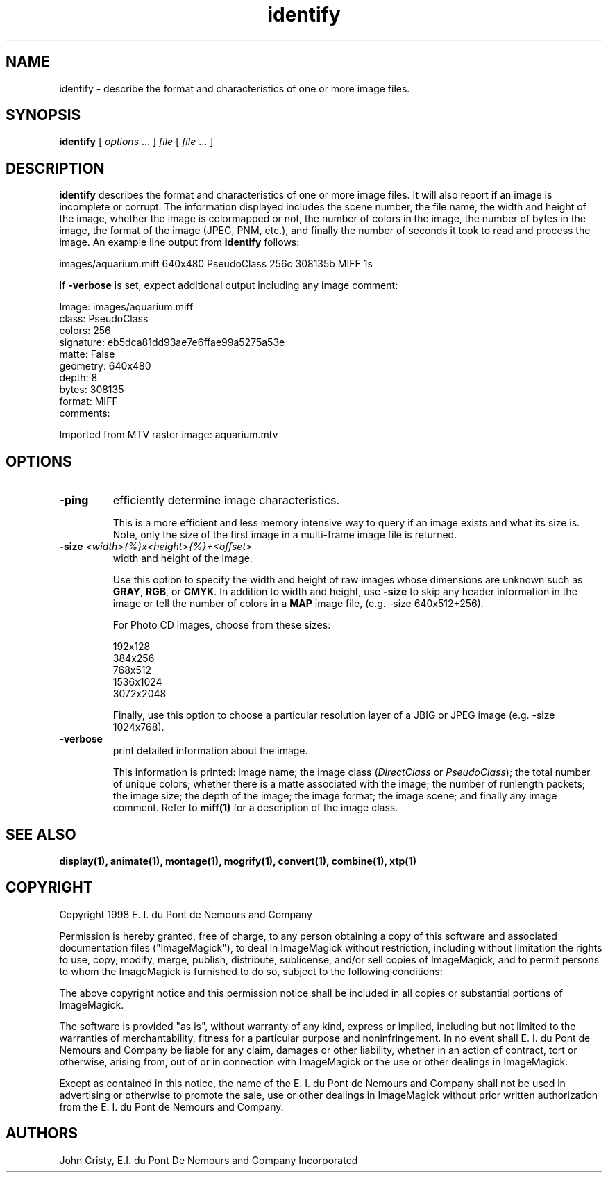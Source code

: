 .ad l
.nh
.TH identify 1 "1 May 1994" "ImageMagick"
.SH NAME
identify - describe the format and characteristics of one or more image
files.
.SH SYNOPSIS
.B "identify"
[ \fIoptions\fP ... ] \fIfile\fP [ \fIfile\fP ... ]
.SH DESCRIPTION
\fBidentify\fP describes the format and characteristics of one or more image
files.  It will also report if an image is incomplete or corrupt.
The information displayed includes the scene number, the file name, the
width and height of the image, whether the image is colormapped or not,
the number of colors in the image, the number of bytes in the image, the
format of the image (JPEG, PNM, etc.), and finally the number of seconds
it took to read and process the image.  An example line output from
\fBidentify\fP follows:

.nf
     images/aquarium.miff 640x480 PseudoClass 256c 308135b MIFF 1s
.fi

If \fB-verbose\fP is set, expect additional output including any image
comment:

.nf
     Image: images/aquarium.miff
       class: PseudoClass
       colors: 256
       signature: eb5dca81dd93ae7e6ffae99a5275a53e
       matte: False
       geometry: 640x480
       depth: 8
       bytes: 308135
       format: MIFF
       comments:

         Imported from MTV raster image:  aquarium.mtv
.fi
.SH OPTIONS
.TP
.B "-ping"
efficiently determine image characteristics.

This is a more efficient and less memory intensive way to query if an image
exists and what its size is.  Note, only the size of the first image in
a multi-frame image file is returned.
.TP
.B "-size \fI<width>{%}x<height>{%}+<offset>\fP"
width and height of the image.

Use this option to specify the width and height of raw images whose
dimensions are unknown such as \fBGRAY\fP, \fBRGB\fP, or \fBCMYK\fP.
In addition to width and height, use \fB-size\fP to skip any header
information in the image or tell the number of colors in a \fBMAP\fP
image file, (e.g. -size 640x512+256).

For Photo CD images, choose from these sizes:

.nf
      192x128
      384x256
      768x512
     1536x1024
     3072x2048
.fi

Finally, use this option to choose a particular resolution layer of a JBIG
or JPEG image (e.g. -size 1024x768).
.TP
.B -verbose
print detailed information about the image.

This information is printed:  image name;  the image class
(\fIDirectClass\fP or \fIPseudoClass\fP);  the total number of unique
colors; whether there is a matte associated with the image; the number
of runlength packets; the image size; the depth of the image; the image
format; the image scene; and finally any image comment.  Refer to
\fBmiff(1)\fP for a description of the image class.
.SH SEE ALSO
.B
display(1), animate(1), montage(1), mogrify(1), convert(1), combine(1), xtp(1)
.SH COPYRIGHT
Copyright 1998 E. I. du Pont de Nemours and Company

Permission is hereby granted, free of charge, to any person obtaining a
copy of this software and associated documentation files ("ImageMagick"),
to deal in ImageMagick without restriction, including without limitation
the rights to use, copy, modify, merge, publish, distribute, sublicense,
and/or sell copies of ImageMagick, and to permit persons to whom the
ImageMagick is furnished to do so, subject to the following conditions:

The above copyright notice and this permission notice shall be included in
all copies or substantial portions of ImageMagick.

The software is provided "as is", without warranty of any kind, express or
implied, including but not limited to the warranties of merchantability,
fitness for a particular purpose and noninfringement.  In no event shall
E. I. du Pont de Nemours and Company be liable for any claim, damages or
other liability, whether in an action of contract, tort or otherwise,
arising from, out of or in connection with ImageMagick or the use or other
dealings in ImageMagick.

Except as contained in this notice, the name of the E. I. du Pont de
Nemours and Company shall not be used in advertising or otherwise to
promote the sale, use or other dealings in ImageMagick without prior
written authorization from the E. I. du Pont de Nemours and Company.
.SH AUTHORS
John Cristy, E.I. du Pont De Nemours and Company Incorporated
